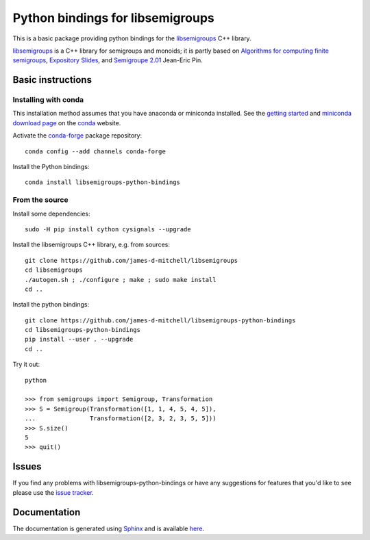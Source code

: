 Python bindings for libsemigroups
=================================

This is a basic package providing python bindings for the `libsemigroups
<https://james-d-mitchell.github.io/libsemigroups/>`_  C++ library.

`libsemigroups
<https://james-d-mitchell.github.io/libsemigroups/>`_ is a C++ library for semigroups and monoids; it is partly based on 
`Algorithms for computing finite semigroups <https://www.irif.fr/~jep/PDF/Rio.pdf>`_, 
`Expository Slides <https://www.irif.fr/~jep/PDF/Exposes/StAndrews.pdf>`_, and 
`Semigroupe 2.01
<https://www.irif.fr/~jep/Logiciels/Semigroupe2.0/semigroupe2.html>`_
Jean-Eric Pin.


Basic instructions
------------------

Installing with conda
^^^^^^^^^^^^^^^^^^^^^

This installation method assumes that you have anaconda or miniconda
installed. See the `getting started <https://conda.io/docs/get-started.html>`_
and `miniconda download page <https://conda.io/miniconda.html>`_
on the `conda <https://conda.io/>`_ website.

Activate the `conda-forge <https://conda-forge.github.io/>`_ package repository::

    conda config --add channels conda-forge

Install the Python bindings::

    conda install libsemigroups-python-bindings

From the source
^^^^^^^^^^^^^^^

Install some dependencies::

    sudo -H pip install cython cysignals --upgrade

Install the libsemigroups C++ library, e.g. from sources::

    git clone https://github.com/james-d-mitchell/libsemigroups
    cd libsemigroups
    ./autogen.sh ; ./configure ; make ; sudo make install
    cd ..

Install the python bindings::

    git clone https://github.com/james-d-mitchell/libsemigroups-python-bindings
    cd libsemigroups-python-bindings
    pip install --user . --upgrade
    cd ..

Try it out::

    python

    >>> from semigroups import Semigroup, Transformation
    >>> S = Semigroup(Transformation([1, 1, 4, 5, 4, 5]),
    ...               Transformation([2, 3, 2, 3, 5, 5]))
    >>> S.size()
    5
    >>> quit()

Issues
------

If you find any problems with libsemigroups-python-bindings or have any
suggestions for features that you'd like to see please use the 
`issue tracker 
<https://github.com/james-d-mitchell/libsemigroups-python-bindings/issues>`_.

Documentation
-------------
The documentation is generated using
`Sphinx <http://www.sphinx-doc.org>`_ and is available
`here <http://james-d-mitchell.github.io/libsemigroups-python-bindings/>`_.
